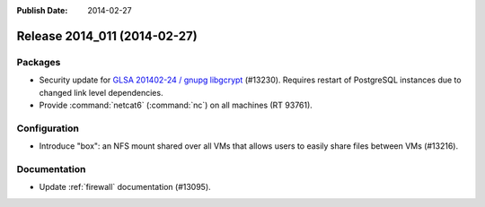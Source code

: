 :Publish Date: 2014-02-27

Release 2014_011 (2014-02-27)
-----------------------------

Packages
^^^^^^^^

* Security update for `GLSA 201402-24 / gnupg libgcrypt
  <http://www.gentoo.org/security/en/glsa/glsa-201402-24.xml>`_ (#13230).
  Requires restart of PostgreSQL instances due to changed link level
  dependencies.
* Provide :command:`netcat6` (:command:`nc`) on all machines (RT 93761).


Configuration
^^^^^^^^^^^^^

* Introduce "box": an NFS mount shared over all VMs that allows users to easily
  share files between VMs (#13216).


Documentation
^^^^^^^^^^^^^

* Update :ref:`firewall` documentation (#13095).


.. vim: set spell spelllang=en:
